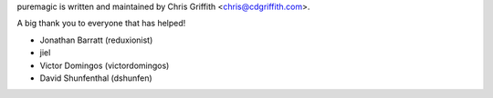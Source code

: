 puremagic is written and maintained by Chris Griffith <chris@cdgriffith.com>.

A big thank you to everyone that has helped!

- Jonathan Barratt (reduxionist)
- jiel
- Victor Domingos (victordomingos)
- David Shunfenthal (dshunfen)

